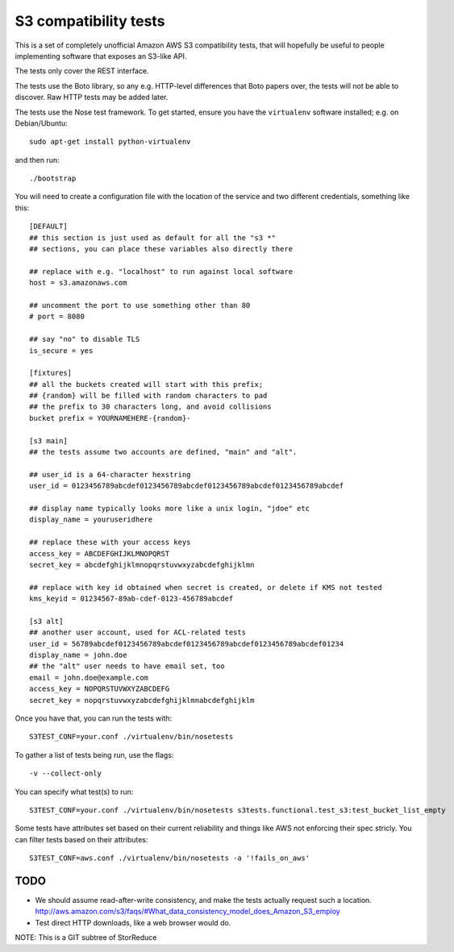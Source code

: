 ========================
 S3 compatibility tests
========================

This is a set of completely unofficial Amazon AWS S3 compatibility
tests, that will hopefully be useful to people implementing software
that exposes an S3-like API.

The tests only cover the REST interface.

The tests use the Boto library, so any e.g. HTTP-level differences
that Boto papers over, the tests will not be able to discover. Raw
HTTP tests may be added later.

The tests use the Nose test framework. To get started, ensure you have
the ``virtualenv`` software installed; e.g. on Debian/Ubuntu::

	sudo apt-get install python-virtualenv

and then run::

	./bootstrap

You will need to create a configuration file with the location of the
service and two different credentials, something like this::

	[DEFAULT]
	## this section is just used as default for all the "s3 *"
        ## sections, you can place these variables also directly there

	## replace with e.g. "localhost" to run against local software
	host = s3.amazonaws.com

	## uncomment the port to use something other than 80
	# port = 8080

	## say "no" to disable TLS
	is_secure = yes

	[fixtures]
	## all the buckets created will start with this prefix;
	## {random} will be filled with random characters to pad
	## the prefix to 30 characters long, and avoid collisions
	bucket prefix = YOURNAMEHERE-{random}-

	[s3 main]
	## the tests assume two accounts are defined, "main" and "alt".

	## user_id is a 64-character hexstring
	user_id = 0123456789abcdef0123456789abcdef0123456789abcdef0123456789abcdef

	## display name typically looks more like a unix login, "jdoe" etc
	display_name = youruseridhere

	## replace these with your access keys
	access_key = ABCDEFGHIJKLMNOPQRST
	secret_key = abcdefghijklmnopqrstuvwxyzabcdefghijklmn

	## replace with key id obtained when secret is created, or delete if KMS not tested
	kms_keyid = 01234567-89ab-cdef-0123-456789abcdef

	[s3 alt]
	## another user account, used for ACL-related tests
	user_id = 56789abcdef0123456789abcdef0123456789abcdef0123456789abcdef01234
	display_name = john.doe
	## the "alt" user needs to have email set, too
	email = john.doe@example.com
	access_key = NOPQRSTUVWXYZABCDEFG
	secret_key = nopqrstuvwxyzabcdefghijklmnabcdefghijklm

Once you have that, you can run the tests with::

	S3TEST_CONF=your.conf ./virtualenv/bin/nosetests

To gather a list of tests being run, use the flags::

	 -v --collect-only

You can specify what test(s) to run::

	S3TEST_CONF=your.conf ./virtualenv/bin/nosetests s3tests.functional.test_s3:test_bucket_list_empty

Some tests have attributes set based on their current reliability and
things like AWS not enforcing their spec stricly. You can filter tests
based on their attributes::

	S3TEST_CONF=aws.conf ./virtualenv/bin/nosetests -a '!fails_on_aws'


TODO
====

- We should assume read-after-write consistency, and make the tests
  actually request such a location.
  http://aws.amazon.com/s3/faqs/#What_data_consistency_model_does_Amazon_S3_employ

- Test direct HTTP downloads, like a web browser would do.

NOTE: This is a GIT subtree of StorReduce
